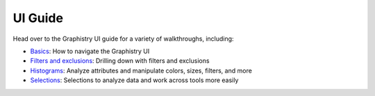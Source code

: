 UI Guide
========

Head over to the Graphistry UI guide for a variety of walkthroughs, including:

* `Basics <https://hub.graphistry.com/docs/ui/index/>`_: How to navigate the Graphistry UI
* `Filters and exclusions <https://hub.graphistry.com/docs/ui/basics/>`_: Drilling down with filters and exclusions
* `Histograms <https://hub.graphistry.com/docs/ui/histograms/>`_: Analyze attributes and manipulate colors, sizes, filters, and more
* `Selections <https://hub.graphistry.com/docs/ui/tips/>`_: Selections to analyze data and work across tools more easily
